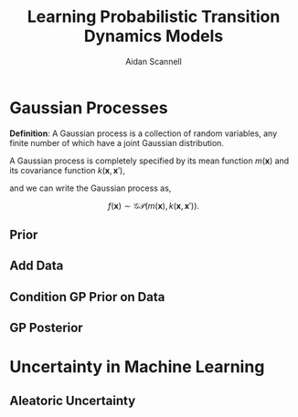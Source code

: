 #+TITLE: Learning Probabilistic Transition Dynamics Models
#+AUTHOR: Aidan Scannell
#+EMAIL: aidan.scannell@bristol.ac.uk
#+REVEAL_THEME: black
#+OPTIONS: num:nil toc:t ^:nil

# \institute{University of Bristol | University of the West of England | Bristol Robotics Laboratory}
# Uncertainty Quantification | Data Efficient | Probabilistic Modelling}
* Gaussian Processes

	**Definition**: A Gaussian process is a collection of random variables, any finite number of which have a joint Gaussian distribution.

	A Gaussian process is completely specified by its mean function $m(\mathbf{x})$ and its covariance function $k(\mathbf{x}, \mathbf{x}')$,

	\begin{align}
		m(\mathbf{x}) &= \mathbb{E}[f(\mathbf{x})], \\
		k(\mathbf{x}, \mathbf{x}') &= \mathbb{E}[(f(\mathbf{x}) - m(\mathbf{x}))(f(\mathbf{x}') - m(\mathbf{x}'))].
	\end{align}

	and we can write the Gaussian process as,

	$$f(\mathbf{x}) \sim \mathcal{GP}(m(\mathbf{x}), k(\mathbf{x}, \mathbf{x}')).$$
  
** Prior

#+begin_src python :session gp :exports results :results file link
  # use gp-pres-env (pyvenv-workon)
  import numpy as np
  import matplotlib.pyplot as plt
  from scipy.spatial.distance import cdist
  from gp import kernel, sample

  n = 1000  # number of test points
  x_star = np.linspace(-5, 10, n).reshape(-1,1) # points we're going to make predictions at
  jitter = 1e-8
  Kss = kernel(x_star, x_star)  # prior covariance
  f_prior = sample(0, Kss, num_samples=50, jitter=jitter)  # draw samples from posterior
  fig = plt.figure(figsize=(12, 6))
  plt.plot(x_star, f_prior)
  plt.axis('off')
  plt.savefig('images/gp_prior.png', transparent=True)
  'images/gp_prior.png' # return this to org-mode

#+end_src

#+RESULTS:
[[file:images/gp_prior.png]]

** Add Data

#+begin_src python :session gp :exports results :results file link
    x_train = np.array([-4.4, -0.1, 3.6]).reshape(-1, 1)
    y_train = np.array([-1.9, 1.2, -0.3]).reshape(-1, 1)
    #x_train = np.random.rand(20) * 5 - 4
    #y_train = np.sin(x_train)

    fig = plt.figure(figsize=(12, 6))
    plt.axis('off')
    plt.plot(x_star, f_prior)
    plt.plot(x_train, y_train, 'ko', ms=15)

    plt.savefig('images/gp_prior_and_data.png', transparent=True)
    'images/gp_prior_and_data.png' # return this to org-mode

#+end_src


** Condition GP Prior on Data

#+begin_src python :session gp :exports results :results file link
  from gp import gp_regression
  mu, var = gp_regression(x_train, y_train, kernel, x_star)
  f_post = sample(mu, var, num_samples=50, jitter=jitter)  # draw samples from posterior

  fig = plt.figure(figsize=(12, 6))
  plt.plot(x_star, f_post)  # plot samples from posterior
  plt.plot(x_train, y_train, 'ko', ms=15)
  plt.axis('off')
  plt.savefig('images/gp_post_samples.png', transparent=True)
  'images/gp_post_samples.png' # return this to org-mode

#+end_src

#+RESULTS:
[[file:images/gp_post_samples.png]]

** GP Posterior

#+begin_src python :session gp :exports results :results file link
  std = np.sqrt(np.diag(var))  # square root the variance to get standard deviation
  fig = plt.figure(figsize=(12, 6))
  plt.plot(x_star, f_post, zorder=0)  # plot samples from posterior
  plt.plot(x_star, mu, 'c-', lw=3)
  plt.plot(x_train, y_train, 'ko', ms=15)
  plt.fill_between(x_star.flatten(), mu.flatten()-2*std, mu.flatten()+2*std, color="steelblue", alpha=0.3, lw=2, zorder=10)
  plt.axis('off')
  plt.savefig('images/gp_post_mu_var.png', transparent=True)
  'images/gp_post_mu_var.png' # return this to org-mode
#+end_src

* Uncertainty in Machine Learning

#+begin_src python :session gp :exports results :results file link :cache yes
  from gp import gp_regression_noisy

  func = lambda x: np.sin(x) + 0.5*np.cos(2*x) 
  var_n = 0.4
  n_train = 100

  x_train = np.random.randn(n_train) * 3
  x_train = np.sort(x_train)
  y_train = func(x_train)
  y_train[:40] += np.random.randn(*y_train[:40].shape) * 0.5
  x_min = x_train.min()
  x_max = x_train.max()

  # x_star = np.random.randn(n).reshape(-1,1) # points we're going to make predictions at
  n_test = 1000
  x_star = np.linspace(x_min-10, x_max+5, n_test).reshape(-1,1) # points we're going to make predictions at
  f_prior_noisy = sample(0, kernel(x_star, x_star), num_samples=50, jitter=jitter)  # draw samples from posterior
  # x_train = np.array([-4.4, -0.1, 3.6]).reshape(-1, 1)
  # y_train = np.array([-1.9, 1.2, -0.3]).reshape(-1, 1)
  fig = plt.figure(figsize=(12, 6))
  plt.axis('off')
  plt.plot(x_star, f_prior_noisy)
  plt.plot(x_train, y_train, 'ko', ms=15)
  plt.xlim(-10, 12)
  plt.savefig('images/gp_prior_100_data_noise.png', transparent=True)
  'images/gp_prior_100_data_noise.png'
#+end_src

#+RESULTS:
[[file:images/gp_prior_100_data_noise.png]]

** Aleatoric Uncertainty

#+begin_src python :session gp :exports results :results file link
  mu_noisy, var_noisy = gp_regression_noisy(x_train, y_train, kernel, x_star, var_f=1.0, var_n=var_n, l=1.0)
  f_post_noisy = sample(mu_noisy, var_noisy, num_samples=50, jitter=jitter)  # draw samples from posterior
  std_noisy = np.sqrt(np.diag(var_noisy))  # square root the variance to get standard deviation
  fig = plt.figure(figsize=(12, 6))
  plt.plot(x_star, f_post_noisy, zorder=0)  # plot samples from posterior
  plt.plot(x_star, mu_noisy, 'c-', lw=3)
  plt.fill_between(x_star.flatten(), mu_noisy.flatten()-2*std_noisy, mu_noisy.flatten()+2*std_noisy, color="steelblue", alpha=0.3, lw=2, zorder=10)
  plt.axis('off')
  plt.plot(x_train, y_train, 'ko', ms=15)
  # plt.xlim(-10,12)
  plt.savefig('images/gp_post_100_data_noise.png', transparent=True)
  'images/gp_post_100_data_noise.png'
#+end_src

#+RESULTS:
[[file:images/gp_post_100_data_noise.png]]




